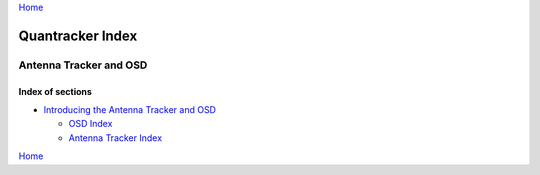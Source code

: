 `Home`_

=================
Quantracker Index
=================

-----------------------
Antenna Tracker and OSD
-----------------------

..................
Index of sections
..................


* `Introducing the Antenna Tracker and OSD`_

  + `OSD Index`_

  + `Antenna Tracker Index`_

.. _`Introducing the Antenna Tracker and OSD`: intro.html

.. _`OSD Index`: osd/index.html
.. _`Antenna Tracker Index`: ../../antenna_tracker/index.html
.. _`Home`: ../../../index.html


`Home`_

